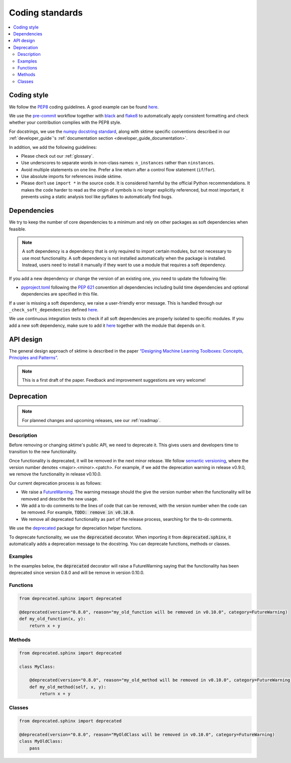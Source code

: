 .. _coding_standards:

Coding standards
================

.. contents::
   :local:

Coding style
------------

We follow the `PEP8 <https://www.python.org/dev/peps/pep-0008/>`__
coding guidelines. A good example can be found
`here <https://gist.github.com/nateGeorge/5455d2c57fb33c1ae04706f2dc4fee01>`__.

We use the `pre-commit <#Code-quality-checks>`_ workflow together with
`black <https://black.readthedocs.io/en/stable/>`__ and
`flake8 <https://flake8.pycqa.org/en/latest/>`__ to automatically apply
consistent formatting and check whether your contribution complies with
the PEP8 style.

For docstrings, we use the `numpy docstring standard <https://numpydoc.readthedocs.io/en/latest/format.html#docstring-standard>`_, along with sktime specific conventions described in our :ref:`developer_guide`'s :ref:`documentation section <developer_guide_documentation>`.

In addition, we add the following guidelines:

-  Please check out our :ref:`glossary`.
-  Use underscores to separate words in non-class names: ``n_instances``
   rather than ``ninstances``.
-  Avoid multiple statements on one line. Prefer a line return after a
   control flow statement (``if``/``for``).
-  Use absolute imports for references inside sktime.
-  Please don’t use ``import *`` in the source code. It is considered
   harmful by the official Python recommendations. It makes the code
   harder to read as the origin of symbols is no longer explicitly
   referenced, but most important, it prevents using a static analysis
   tool like pyflakes to automatically find bugs.

.. _infrastructure::

Dependencies
------------

We try to keep the number of core dependencies to a minimum and rely on
other packages as soft dependencies when feasible.

.. note::

   A soft dependency is a dependency that is only required to import
   certain modules, but not necessary to use most functionality. A soft
   dependency is not installed automatically when the package is
   installed. Instead, users need to install it manually if they want to
   use a module that requires a soft dependency.

If you add a new dependency or change the version of an existing one,
you need to update the following file:

-  `pyproject.toml <https://github.com/alan-turing-institute/sktime/blob/main/pyproject.toml>`__
   following the `PEP 621 <https://www.python.org/dev/peps/pep-0621/>`_ convention all dependencies
   including build time dependencies and optional dependencies are specified in this file.

If a user is missing a soft dependency, we raise a user-friendly error message.
This is handled through our ``_check_soft_dependencies`` defined
`here <https://github.com/alan-turing-institute/sktime/blob/main/sktime/utils/validation/_dependencies.py>`__.

We use continuous integration tests to check if all soft
dependencies are properly isolated to specific modules.
If you add a new soft dependency, make sure to add it
`here <https://github.com/alan-turing-institute/sktime/blob/main/build_tools/azure/check_soft_dependencies.py>`__
together with the module that depends on it.

API design
----------

The general design approach of sktime is described in the
paper `“Designing Machine Learning Toolboxes: Concepts, Principles and
Patterns” <https://arxiv.org/abs/2101.04938>`__.

.. note::

   This is a first draft of the paper.
   Feedback and improvement suggestions are very welcome!


Deprecation
-----------

.. note::

    For planned changes and upcoming releases, see our :ref:`roadmap`.

Description
~~~~~~~~~~~

Before removing or changing sktime's public API, we need to deprecate it.
This gives users and developers time to transition to the new functionality.

Once functionality is deprecated, it will be removed in the next minor release.
We follow `semantic versioning <https://semver.org>`_, where the version number denotes <major>.<minor>.<patch>.
For example, if we add the deprecation warning in release v0.9.0, we remove
the functionality in release v0.10.0.

Our current deprecation process is as follows:

* We raise a `FutureWarning <https://docs.python.org/3/library/exceptions.html#FutureWarning>`_. The warning message should the give the version number when the functionality will be removed and describe the new usage.

* We add a to-do comments to the lines of code that can be removed, with the version number when the code can be removed. For example, :code:`TODO: remove in v0.10.0`.

* We remove all deprecated functionality as part of the release process, searching for the to-do comments.

We use the `deprecated <https://deprecated.readthedocs.io/en/latest/index.html>`_ package for depreciation helper functions.

To deprecate functionality, we use the :code:`deprecated` decorator.
When importing it from :code:`deprecated.sphinx`, it automatically adds a deprecation message to the docstring.
You can deprecate functions, methods or classes.

Examples
~~~~~~~~

In the examples below, the :code:`deprecated` decorator will raise a FutureWarning saying that the functionality has been deprecated since version 0.8.0 and will be remove in version 0.10.0.

Functions
~~~~~~~~~

.. code-block::

    from deprecated.sphinx import deprecated

    @deprecated(version="0.8.0", reason="my_old_function will be removed in v0.10.0", category=FutureWarning)
    def my_old_function(x, y):
        return x + y

Methods
~~~~~~~

.. code-block::

    from deprecated.sphinx import deprecated

    class MyClass:

        @deprecated(version="0.8.0", reason="my_old_method will be removed in v0.10.0", category=FutureWarning)
        def my_old_method(self, x, y):
            return x + y

Classes
~~~~~~~

.. code-block::

    from deprecated.sphinx import deprecated

    @deprecated(version="0.8.0", reason="MyOldClass will be removed in v0.10.0", category=FutureWarning)
    class MyOldClass:
        pass
